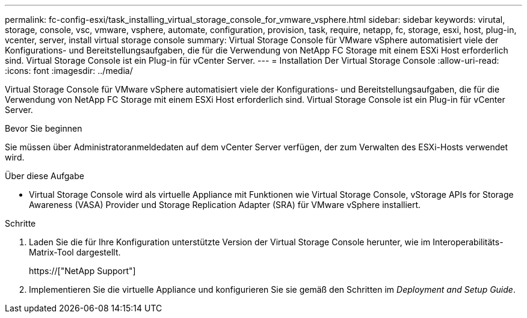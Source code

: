 ---
permalink: fc-config-esxi/task_installing_virtual_storage_console_for_vmware_vsphere.html 
sidebar: sidebar 
keywords: virutal, storage, console, vsc, vmware, vsphere, automate, configuration, provision, task, require, netapp, fc, storage, esxi, host, plug-in, vcenter, server, install virtual storage console 
summary: Virtual Storage Console für VMware vSphere automatisiert viele der Konfigurations- und Bereitstellungsaufgaben, die für die Verwendung von NetApp FC Storage mit einem ESXi Host erforderlich sind. Virtual Storage Console ist ein Plug-in für vCenter Server. 
---
= Installation Der Virtual Storage Console
:allow-uri-read: 
:icons: font
:imagesdir: ../media/


[role="lead"]
Virtual Storage Console für VMware vSphere automatisiert viele der Konfigurations- und Bereitstellungsaufgaben, die für die Verwendung von NetApp FC Storage mit einem ESXi Host erforderlich sind. Virtual Storage Console ist ein Plug-in für vCenter Server.

.Bevor Sie beginnen
Sie müssen über Administratoranmeldedaten auf dem vCenter Server verfügen, der zum Verwalten des ESXi-Hosts verwendet wird.

.Über diese Aufgabe
* Virtual Storage Console wird als virtuelle Appliance mit Funktionen wie Virtual Storage Console, vStorage APIs for Storage Awareness (VASA) Provider und Storage Replication Adapter (SRA) für VMware vSphere installiert.


.Schritte
. Laden Sie die für Ihre Konfiguration unterstützte Version der Virtual Storage Console herunter, wie im Interoperabilitäts-Matrix-Tool dargestellt.
+
https://["NetApp Support"]

. Implementieren Sie die virtuelle Appliance und konfigurieren Sie sie gemäß den Schritten im _Deployment and Setup Guide_.

